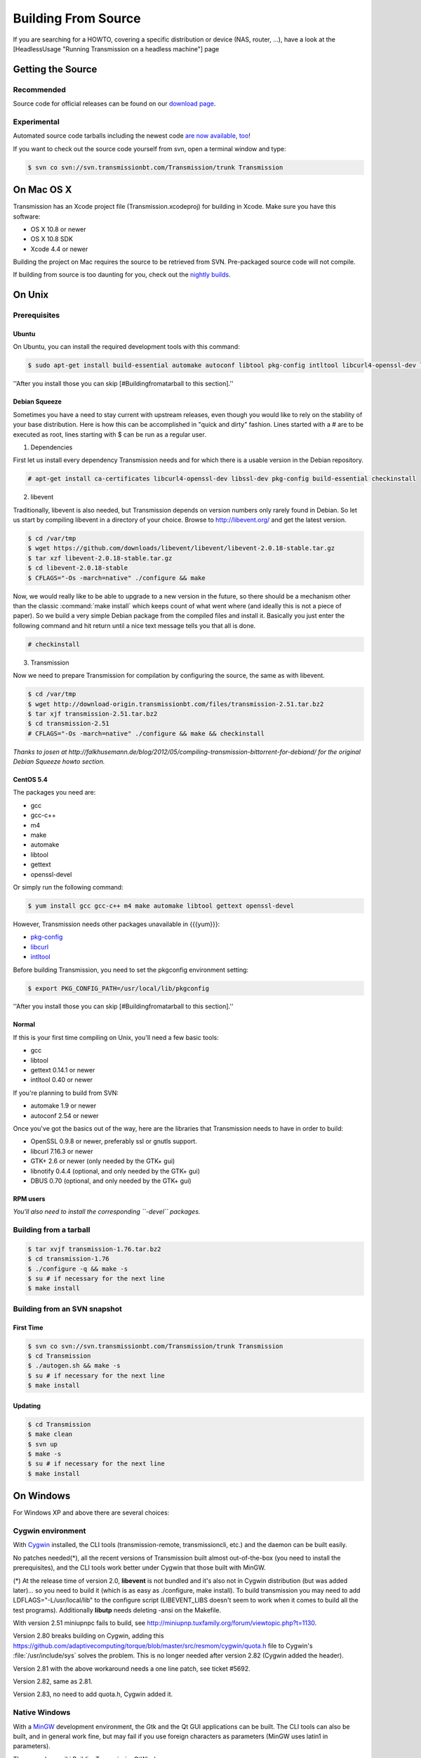 Building From Source
====================

If you are searching for a HOWTO, covering a specific distribution or device (NAS, router, ...), have a look at the [HeadlessUsage "Running Transmission on a headless machine"] page

Getting the Source
------------------

Recommended
~~~~~~~~~~~

Source code for official releases can be found on our `download page <https://www.transmissionbt.com/download/>`_.

Experimental
~~~~~~~~~~~~

Automated source code tarballs including the newest code `are now available, too <http://build.transmissionbt.com/job/trunk-linux/>`_!

If you want to check out the source code yourself from svn, open a terminal window and type:

.. code-block:: console

   $ svn co svn://svn.transmissionbt.com/Transmission/trunk Transmission

On Mac OS X
-----------

Transmission has an Xcode project file (Transmission.xcodeproj) for building in Xcode. Make sure you have this software:

* OS X 10.8 or newer
* OS X 10.8 SDK
* Xcode 4.4 or newer

Building the project on Mac requires the source to be retrieved from SVN. Pre-packaged source code will not compile.

If building from source is too daunting for you, check out the `nightly builds <https://build.transmissionbt.com/job/trunk-mac/>`_.

.. node:: These are untested snapshots. Use them with care.

On Unix
-------

Prerequisites
~~~~~~~~~~~~~

Ubuntu
++++++

On Ubuntu, you can install the required development tools with this command:

.. code-block:: console

   $ sudo apt-get install build-essential automake autoconf libtool pkg-config intltool libcurl4-openssl-dev libglib2.0-dev libevent-dev libminiupnpc-dev libminiupnpc5 libappindicator-dev

''After you install those you can skip [#Buildingfromatarball to this section].''

Debian Squeeze
++++++++++++++

Sometimes you have a need to stay current with upstream releases, even though you would like to rely on the stability of your base distribution. Here is how this can be accomplished in "quick and dirty" fashion. Lines started with a # are to be executed as root, lines starting with $ can be run as a regular user.

1. Dependencies

First let us install every dependency Transmission needs and for which there is a usable version in the Debian repository.

.. code-block:: console

   # apt-get install ca-certificates libcurl4-openssl-dev libssl-dev pkg-config build-essential checkinstall

2. libevent

Traditionally, libevent is also needed, but Transmission depends on version numbers only rarely found in Debian. So let us start by compiling libevent in a directory of your choice. Browse to http://libevent.org/ and get the latest version.

.. code-block:: console

   $ cd /var/tmp
   $ wget https://github.com/downloads/libevent/libevent/libevent-2.0.18-stable.tar.gz
   $ tar xzf libevent-2.0.18-stable.tar.gz
   $ cd libevent-2.0.18-stable
   $ CFLAGS="-Os -march=native" ./configure && make

Now, we would really like to be able to upgrade to a new version in the future, so there should be a mechanism other than the classic :command:`make install` which keeps count of what went where (and ideally this is not a piece of paper). So we build a very simple Debian package from the compiled files and install it. Basically you just enter the following command and hit return until a nice text message tells you that all is done.

.. code-block:: console

   # checkinstall

3. Transmission

Now we need to prepare Transmission for compilation by configuring the source, the same as with libevent.

.. code-block:: console

   $ cd /var/tmp
   $ wget http://download-origin.transmissionbt.com/files/transmission-2.51.tar.bz2
   $ tar xjf transmission-2.51.tar.bz2
   $ cd transmission-2.51
   # CFLAGS="-Os -march=native" ./configure && make && checkinstall

*Thanks to josen at http://falkhusemann.de/blog/2012/05/compiling-transmission-bittorrent-for-debiand/ for the original Debian Squeeze howto section.*

CentOS 5.4
++++++++++

The packages you need are:

* gcc
* gcc-c++
* m4
* make
* automake
* libtool
* gettext
* openssl-devel

Or simply run the following command:

.. code-block:: console

   $ yum install gcc gcc-c++ m4 make automake libtool gettext openssl-devel

However, Transmission needs other packages unavailable in {{{yum}}}:

* `pkg-config <http://pkg-config.freedesktop.org/wiki/>`_
* `libcurl <http://curl.haxx.se/>`_
* `intltool <http://ftp.gnome.org/pub/gnome/sources/intltool/>`_

Before building Transmission, you need to set the pkgconfig environment setting:

.. code-block:: console

   $ export PKG_CONFIG_PATH=/usr/local/lib/pkgconfig

''After you install those you can skip [#Buildingfromatarball to this section].''

Normal
++++++

If this is your first time compiling on Unix, you'll need a few basic tools:

* gcc
* libtool
* gettext 0.14.1 or newer
* intltool 0.40 or newer

If you're planning to build from SVN:

* automake 1.9 or newer
* autoconf 2.54 or newer

Once you've got the basics out of the way, here are the libraries that Transmission needs to have in order to build:

* OpenSSL 0.9.8 or newer, preferably ssl or gnutls support.
* libcurl 7.16.3 or newer
* GTK+ 2.6 or newer (only needed by the GTK+ gui)
* libnotify 0.4.4 (optional, and only needed by the GTK+ gui)
* DBUS 0.70 (optional, and only needed by the GTK+ gui)

RPM users
+++++++++

*You'll also need to install the corresponding ``-devel`` packages.*

Building from a tarball
~~~~~~~~~~~~~~~~~~~~~~~

.. code-block:: console

   $ tar xvjf transmission-1.76.tar.bz2
   $ cd transmission-1.76
   $ ./configure -q && make -s
   $ su # if necessary for the next line
   $ make install

Building from an SVN snapshot
~~~~~~~~~~~~~~~~~~~~~~~~~~~~~

First Time
++++++++++

.. code-block:: console

   $ svn co svn://svn.transmissionbt.com/Transmission/trunk Transmission
   $ cd Transmission
   $ ./autogen.sh && make -s
   $ su # if necessary for the next line
   $ make install

Updating
++++++++

.. code-block:: console

   $ cd Transmission
   $ make clean
   $ svn up
   $ make -s
   $ su # if necessary for the next line
   $ make install

On Windows
----------

For Windows XP and above there are several choices:

Cygwin environment
~~~~~~~~~~~~~~~~~~

With `Cygwin <http://cygwin.com/>`_ installed, the CLI tools (transmission-remote, transmissioncli, etc.) and the daemon can be built easily.

No patches needed(*), all the recent versions of Transmission built almost out-of-the-box (you need to install the prerequisites), and the CLI tools work better under Cygwin that those built with MinGW.

(*) At the release time of version 2.0, **libevent** is not bundled and it's also not in Cygwin distribution (but was added later)... so you need to build it (which is as easy as ./configure, make install).  To build transmission you may need to add LDFLAGS="-L/usr/local/lib" to the configure script (LIBEVENT_LIBS doesn't seem to work when it comes to build all the test programs). Additionally **libutp** needs deleting -ansi on the Makefile.

With version 2.51 miniupnpc fails to build, see http://miniupnp.tuxfamily.org/forum/viewtopic.php?t=1130.

Version 2.80 breaks building on Cygwin, adding this https://github.com/adaptivecomputing/torque/blob/master/src/resmom/cygwin/quota.h file to Cygwin's :file:`/usr/include/sys` solves the problem. This is no longer needed after version 2.82 (Cygwin added the header).

Version 2.81 with the above workaround needs a one line patch, see ticket #5692.

Version 2.82, same as 2.81.

Version 2.83, no need to add quota.h, Cygwin added it.

Native Windows
~~~~~~~~~~~~~~

With a `MinGW <http://mingw.org/>`_ development environment, the Gtk and the Qt GUI applications can be built. The CLI tools can also be built, and in general work fine, but may fail if you use foreign characters as parameters (MinGW uses latin1 in parameters).

The procedure: wiki:BuildingTransmissionQtWindows

Switches
--------

The transmission {{{./configure}}} (or {{{./autogen.sh}}}) script allows you to switch on/off certain parts. To use these, you'll either use :option:`--enable-*` or :option:`--disable-*`. E.g. to disable the GTK client: :option:`--disable-gtk`.

The switches that are available are:

* **gtk** = enables GTK+ client (default)
* **daemon** = enables transmission-daemon and \*-remote client (default)
* **cli** = enables cli client (default. deprecated, consider using the daemon)
* **libnotify** = enables lib notify (default)
* **nls** = enables native language support (default)
* **mac** = enables Mac client (default, if possible)
* **wx** = enables wxWidgets client (unsupported)
* **beos** = enables beos client (unsupported)

.. note:: :option:`--disable-nls` removes the dependancy on gettext and intltool. It's designed for, and should only be used on, [HeadlessUsage embedded devices]. If you do have GTK+ installed on your box, you must also specify :option:`--disable-gtk`.
